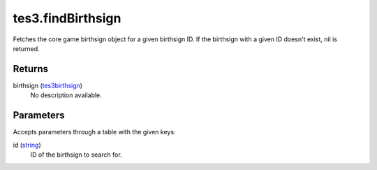 tes3.findBirthsign
====================================================================================================

Fetches the core game birthsign object for a given birthsign ID. If the birthsign with a given ID doesn't exist, nil is returned.

Returns
----------------------------------------------------------------------------------------------------

birthsign (`tes3birthsign`_)
    No description available.

Parameters
----------------------------------------------------------------------------------------------------

Accepts parameters through a table with the given keys:

id (`string`_)
    ID of the birthsign to search for.

.. _`string`: ../../../lua/type/string.html
.. _`tes3birthsign`: ../../../lua/type/tes3birthsign.html
